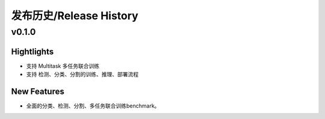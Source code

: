 发布历史/Release History
========================

v0.1.0
-------

Hightlights
^^^^^^^^^^^^^^^^^^^^^
* 支持 Multitask 多任务联合训练
* 支持 检测、分类、分割的训练、推理、部署流程

New Features
^^^^^^^^^^^^^^^^^^^^^
* 全面的分类、检测、分割、多任务联合训练benchmark。
